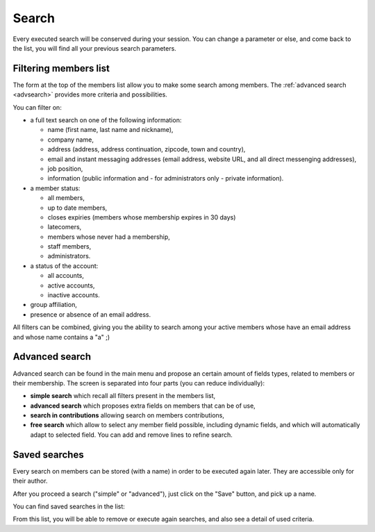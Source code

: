 .. _search_galette:

******
Search
******

Every executed search will be conserved during your session. You can change a parameter or else, and come back to the list, you will find all your previous search parameters.

Filtering members list
======================

The form at the top of the members list allow you to make some search among members. The :ref:`advanced search <advsearch>` provides more criteria and possibilities.

.. image:: ../_styles/static/images/usermanual/list_members-filter.png
   :scale: 50%
   :align: center
   :alt: Filter members list

You can filter on:

* a full text search on one of the following information:

  * name (first name, last name and nickname),
  * company name,
  * address (address, address continuation, zipcode, town and country),
  * email and instant messaging addresses (email address, website URL, and all direct messenging addresses),
  * job position,
  * information (public information and - for administrators only - private information).

* a member status:

  * all members,
  * up to date members,
  * closes expiries (members whose membership expires in 30 days)
  * latecomers,
  * members whose never had a membership,
  * staff members,
  * administrators.

* a status of the account:

  * all accounts,
  * active accounts,
  * inactive accounts.

* group affiliation,
* presence or absence of an email address.

All filters can be combined, giving you the ability to search among your active members whose have an email address and whose name contains a "a" ;)

.. _advsearch:

Advanced search
===============

Advanced search can be found in the main menu and propose an certain amount of fields types, related to members or their membership. The screen is separated into four parts (you can reduce individually):

* **simple search** which recall all filters present in the members list,
* **advanced search** which proposes extra fields on members that can be of use,
* **search in contributions** allowing search on members contributions,
* **free search** which allow to select any member field possible, including dynamic fields, and which will automatically adapt to selected field. You can add and remove lines to refine search.

.. image:: ../_styles/static/images/usermanual/advanced_search.png
   :scale: 50%
   :align: center
   :alt: Advanced search

Saved searches
==============

.. versionadded:: 0.9.3

Every search on members can be stored (with a name) in order to be executed again later. They are accessible only for their author.

After you proceed a search ("simple" or "advanced"), just click on the "Save" button, and pick up a name.

.. image:: ../_styles/static/images/usermanual/save_search.png
   :scale: 50%
   :align: center
   :alt: Save a search

You can find saved searches in the list:

.. image:: ../_styles/static/images/usermanual/search_list.png
   :scale: 50%
   :align: center
   :alt: Searches list

From this list, you will be able to remove or execute again searches, and also see a detail of used criteria.
